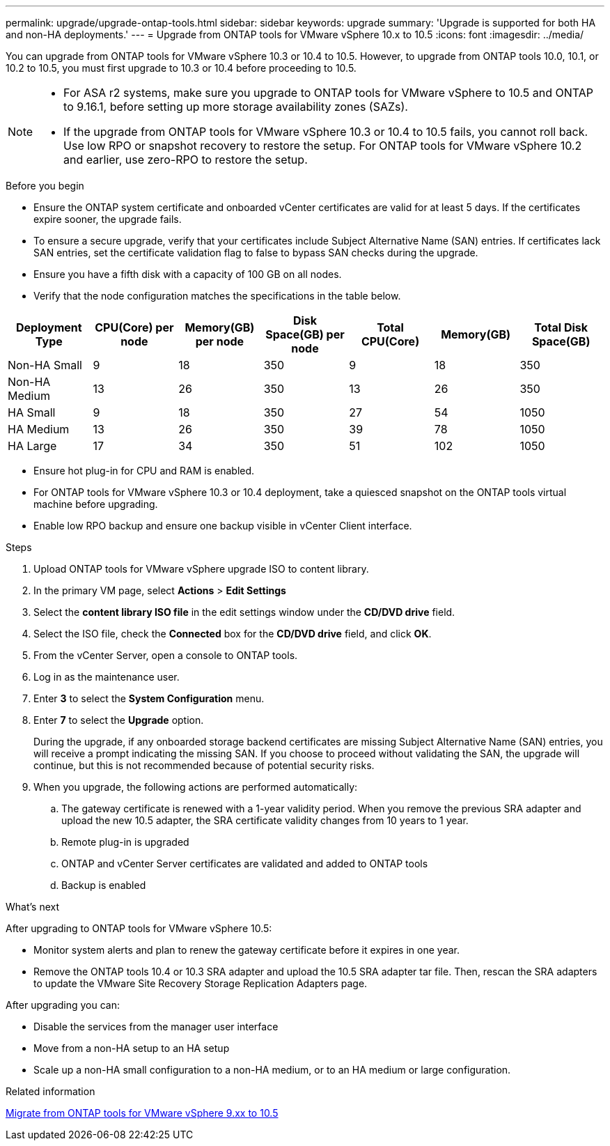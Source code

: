 ---
permalink: upgrade/upgrade-ontap-tools.html
sidebar: sidebar
keywords: upgrade
summary: 'Upgrade is supported for both HA and non-HA deployments.'
---
= Upgrade from ONTAP tools for VMware vSphere 10.x to 10.5
:icons: font
:imagesdir: ../media/

[.lead]
You can upgrade from ONTAP tools for VMware vSphere 10.3 or 10.4 to 10.5. However, to upgrade from ONTAP tools 10.0, 10.1, or 10.2 to 10.5, you must first upgrade to 10.3 or 10.4 before proceeding to 10.5.

[NOTE]
--
* For ASA r2 systems, make sure you upgrade to ONTAP tools for VMware vSphere to 10.5 and ONTAP to 9.16.1, before setting up more storage availability zones (SAZs).
// https://jira.ngage.netapp.com/browse/OTVDOC-254 updates
* If the upgrade from ONTAP tools for VMware vSphere 10.3 or 10.4 to 10.5 fails, you cannot roll back. Use low RPO or snapshot recovery to restore the setup. For ONTAP tools for VMware vSphere 10.2 and earlier, use zero-RPO to restore the setup.
--

.Before you begin

* Ensure the ONTAP system certificate and onboarded vCenter certificates are valid for at least 5 days. If the certificates expire sooner, the upgrade fails.
* To ensure a secure upgrade, verify that your certificates include Subject Alternative Name (SAN) entries. If certificates lack SAN entries, set the certificate validation flag to false to bypass SAN checks during the upgrade.
// 10.5 updates - Jani certificate feature.
* Ensure you have a fifth disk with a capacity of 100 GB on all nodes.
* Verify that the node configuration matches the specifications in the table below.

|===
|Deployment Type |CPU(Core) per node |Memory(GB) per node |Disk Space(GB) per node| Total CPU(Core) |Memory(GB) |Total Disk Space(GB)

|Non-HA Small
|9
|18
|350
|9
|18
|350

|Non-HA Medium
|13
|26
|350
|13
|26
|350

|HA Small
|9
|18
|350
|27
|54
|1050

|HA Medium
|13
|26
|350
|39
|78
|1050

|HA Large
|17
|34
|350
|51
|102
|1050

|===

* Ensure hot plug-in for CPU and RAM is enabled.
* For ONTAP tools for VMware vSphere 10.3 or 10.4 deployment, take a quiesced snapshot on the ONTAP tools virtual machine before upgrading.
* Enable low RPO backup and ensure one backup visible in vCenter Client interface.

.Steps

. Upload ONTAP tools for VMware vSphere upgrade ISO to content library.
. In the primary VM page, select *Actions* > *Edit Settings* 
. Select the *content library ISO file* in the edit settings window under the *CD/DVD drive* field. 
. Select the ISO file, check the *Connected* box for the *CD/DVD drive* field, and click *OK*.
// need new image image:../media/primaryvm-edit-settings.png[Edit settings]
. From the vCenter Server, open a console to ONTAP tools.
. Log in as the maintenance user.
. Enter *3* to select the *System Configuration* menu.
. Enter *7* to select the *Upgrade* option.
+
During the upgrade, if any onboarded storage backend certificates are missing Subject Alternative Name (SAN) entries, you will receive a prompt indicating the missing SAN. If you choose to proceed without validating the SAN, the upgrade will continue, but this is not recommended because of potential security risks.
. When you upgrade, the following actions are performed automatically:
.. The gateway certificate is renewed with a 1-year validity period. When you remove the previous SRA adapter and upload the new 10.5 adapter, the SRA certificate validity changes from 10 years to 1 year.
.. Remote plug-in is upgraded
.. ONTAP and vCenter Server certificates are validated and added to ONTAP tools
.. Backup is enabled

.What's next

After upgrading to ONTAP tools for VMware vSphere 10.5:

* Monitor system alerts and plan to renew the gateway certificate before it expires in one year.
* Remove the ONTAP tools 10.4 or 10.3 SRA adapter and upload the 10.5 SRA adapter tar file. Then, rescan the SRA adapters to update the VMware Site Recovery Storage Replication Adapters page.
// OTVDOC-167 - updated by jani

After upgrading you can: 

* Disable the services from the manager user interface
* Move from a non-HA setup to an HA setup
* Scale up a non-HA small configuration to a non-HA medium, or to an HA medium or large configuration.

.Related information

link:../migrate/migrate-to-latest-ontaptools.html[Migrate from ONTAP tools for VMware vSphere 9.xx to 10.5]
// OTVDOC-164 - jani

// NADIAA checked